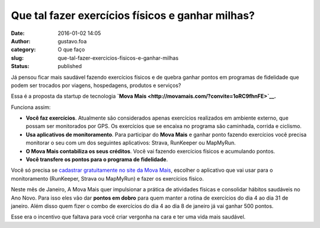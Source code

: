 Que tal fazer exercícios físicos e ganhar milhas?
#################################################
:date: 2016-01-02 14:05
:author: gustavo.foa
:category: O que faço
:slug: que-tal-fazer-exercicios-fisicos-e-ganhar-milhas
:status: published

Já pensou ficar mais saudável fazendo exercícios físicos e de quebra
ganhar pontos em programas de fidelidade que podem ser trocados por
viagens, hospedagens, produtos e serviços?

Essa é a proposta da startup de tecnologia \ **`Mova
Mais <http://movamais.com/?convite=1oRC9fhnFE>`__.**

Funciona assim:

-  **Você faz exercícios**. Atualmente são considerados apenas
   exercícios realizados em ambiente externo, que possam ser monitorados
   por GPS. Os exercícios que se encaixa no programa são caminhada,
   corrida e ciclismo.
-  **Usa aplicativos de monitoramento**. Para participar do \ **Mova
   Mais** e ganhar ponto fazendo exercícios você precisa monitorar o seu
   com um dos seguintes aplicativos: Strava, RunKeeper ou MapMyRun.
-  **O Mova Mais contabiliza os seus créditos**. Você vai fazendo
   exercícios físicos e acumulando pontos.
-  **Você transfere os pontos para o programa de fidelidade**.

Você só precisa se `cadastrar gratuitamente no site da Mova
Mais <http://movamais.com/?convite=1oRC9fhnFE>`__, escolher o aplicativo
que vai usar para o monitoramento (RunKeeper, Strava ou MapMyRun) e
fazer os exercícios físico.

Neste mês de Janeiro, A Mova Mais quer impulsionar a prática de
atividades físicas e consolidar hábitos saudáveis no Ano Novo. Para isso
eles vão dar \ **pontos em dobro** para quem manter a rotina de
exercícios do dia 4 ao dia 31 de janeiro. Além disso quem fizer o combo
de exercícios do dia 4 ao dia 8 de janeiro já vai ganhar 500 pontos.

Esse era o incentivo que faltava para você criar vergonha na cara e ter
uma vida mais saudável.
